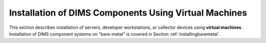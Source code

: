 .. _installingvirtualmachines:

Installation of DIMS Components Using Virtual Machines
======================================================

This section describes installation of servers, developer workstations,
or collector devices using **virtual machines**. Installation
of DIMS component systems on "bare-metal" is covered in Section
:ref:`installingbaremetal`.
